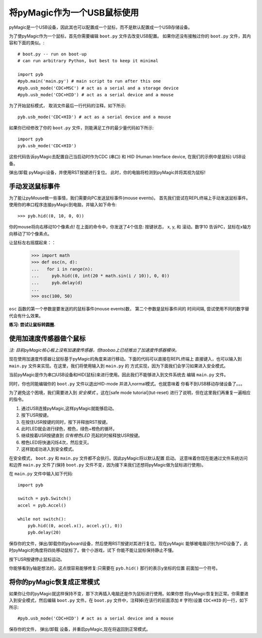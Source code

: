 将pyMagic作为一个USB鼠标使用
=====================================

pyMagic是一个USB设备，因此其也可以配置成一个鼠标，而不是默认配置成一个USB存储设备。

为了使pyMagic作为一个鼠标，首先你需要编辑 ``boot.py`` 文件去改变USB配置。
如果你还没有接触过你的 ``boot.py`` 文件，其内容和下面的类似。::

    # boot.py -- run on boot-up
    # can run arbitrary Python, but best to keep it minimal

    import pyb
    #pyb.main('main.py') # main script to run after this one
    #pyb.usb_mode('CDC+MSC') # act as a serial and a storage device
    #pyb.usb_mode('CDC+HID') # act as a serial device and a mouse

为了开始鼠标模式， 取消文件最后一行代码的注释。如下所示::

    pyb.usb_mode('CDC+HID') # act as a serial device and a mouse

如果你已经修改了你的 ``boot.py`` 文件，则能满足工作的最少量代码如下所示::

    import pyb
    pyb.usb_mode('CDC+HID')

这些代码告诉pyMagic去配置自己当启动时作为CDC (串口) 和 HID (Human Interface device, 
在我们的示例中是鼠标) USB设备。

弹出/卸载 pyMagic设备，并使用RST按键进行复位。
此时，你的电脑将检测到pyMagic并将其视为鼠标!

手动发送鼠标事件
----------------------------

为了能让pyMouse做一些事情，我们需要向PC发送鼠标事件(mouse events)。
首先我们尝试在REPL终端上手动发送鼠标事件。
使用你的串口程序连接pyMagic到电脑，并输入如下命令::

    >>> pyb.hid((0, 10, 0, 0))

你的mouse将向右移动10个像素点! 在上面的命令中，你发送了4个信息: 按键状态， x, y, 和
滚动。数字10 告诉PC，鼠标在x轴方向移动了10个像素点。

让鼠标左右摇摆起来：：

    >>> import math
    >>> def osc(n, d):
    ...   for i in range(n):
    ...     pyb.hid((0, int(20 * math.sin(i / 10)), 0, 0))
    ...     pyb.delay(d)
    ...
    >>> osc(100, 50)

``osc`` 函数的第一个参数是要发送的的鼠标事件(mouse events)数， 第二个参数是鼠标事件间的
时间间隔, 尝试使用不同的数字替代会有什么效果。

**练习: 尝试让鼠标转圆圈.**

使用加速度传感器做个鼠标
-------------------------------------

*注: 目前pyMagic核心板上没有加速度传感器，但taobao上已经推出了加速度传感器模块。*

现在使用加速度传感器让鼠标基于pyMagic的角度来进行移动。下面的代码可以直接在REPL终端上
直接键入，也可以输入到 ``main.py`` 文件来实现。在这里，我们将使用输入到 ``main.py`` 的
方式实现，因为下面我们会学习如果进入安全模式。

当前pyMagic是作为串口USB设备和HID(鼠标)来进行使用。因此我们不能够进入到文件系统去
编辑 ``main.py`` 文件。

同时，你也同能编辑你的 ``boot.py`` 文件以退出HID-mode 并进入normal模式。也就意味着
你看不到USB移动存储设备了。。。

为了避免这个困境，我们需要进入到 *安全模式* 。这在[safe mode tutorial](tut-reset)
进行了说明，但在这里我们再重复一遍相应的指令。

1. 通过USB连接pyMagic,这样pyMagic就能够启动。
2. 按下USR按键。
3. 在按住USR按键的同时，按下并释放RST按键。
4. 此时LED就会进行绿色，橙色，绿色+橙色的循环。
5. 继续按着USR按键直到 *仅有橙色LED* 亮起的时候释放USR按键。
6. 橙色LED将快速闪烁4次，然后变灭。
7. 这样就成功进入到安全模式。

在安全模式， ``boot.py`` 和 ``main.py`` 文件都不会执行。因此pyMagic将以默认配置
启动。 这意味着你现在能通过文件系统访问和边界 ``main.py`` 文件了(保持 ``boot.py`` 
文件不变，因为接下来我们还想将pyMagic做为鼠标进行使用)。

在 ``main.py`` 文件中输入如下代码::

    import pyb

    switch = pyb.Switch()
    accel = pyb.Accel()

    while not switch():
        pyb.hid((0, accel.x(), accel.y(), 0))
        pyb.delay(20)

保存你的文件，弹出/卸载你的pyboard设备，然后使用RST按键对其进行复位。现在pyMagic
能够被电脑识别为HID设备了，此时pyMagic的角度将四处移动鼠标了。做个小游戏，试下
你能不能让鼠标保持静止不懂。

按下USR按键停止鼠标运动。

你能够看到y轴是想法的，这点很容易能够修复:只需要在 ``pyb.hid()`` 那行的表示y坐标的位置
前面加一个符号。

将你的pyMagic恢复成正常模式
--------------------------------

如果你让你的pyMagic就这样保持不变，那下次再插入电脑还是作为鼠标进行使用。如果你想
将pyMagic恢复到正常。你需要进入到安全模式，然后编辑 ``boot.py`` 文件。在 ``boot.py``
文件中，注释掉(在该行的前面添加 # 字符)设置 ``CDC+HID`` 的一行，如下所示::

    #pyb.usb_mode('CDC+HID') # act as a serial device and a mouse

保存你的文件， 弹出/卸载 设备，并重启pyMagic,现在将返回到正常模式。
